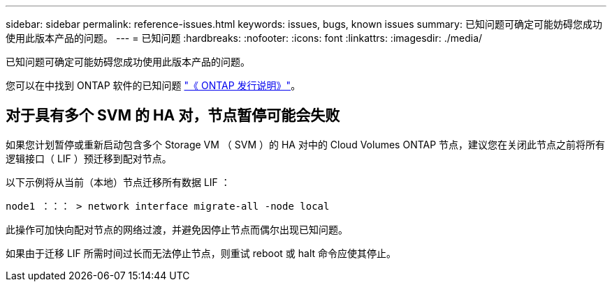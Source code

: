 ---
sidebar: sidebar 
permalink: reference-issues.html 
keywords: issues, bugs, known issues 
summary: 已知问题可确定可能妨碍您成功使用此版本产品的问题。 
---
= 已知问题
:hardbreaks:
:nofooter: 
:icons: font
:linkattrs: 
:imagesdir: ./media/


[role="lead"]
已知问题可确定可能妨碍您成功使用此版本产品的问题。

您可以在中找到 ONTAP 软件的已知问题 https://library.netapp.com/ecm/ecm_download_file/ECMLP2492508["《 ONTAP 发行说明》"^]。



== 对于具有多个 SVM 的 HA 对，节点暂停可能会失败

如果您计划暂停或重新启动包含多个 Storage VM （ SVM ）的 HA 对中的 Cloud Volumes ONTAP 节点，建议您在关闭此节点之前将所有逻辑接口（ LIF ）预迁移到配对节点。

以下示例将从当前（本地）节点迁移所有数据 LIF ：

`node1 ：：： > network interface migrate-all -node local`

此操作可加快向配对节点的网络过渡，并避免因停止节点而偶尔出现已知问题。

如果由于迁移 LIF 所需时间过长而无法停止节点，则重试 reboot 或 halt 命令应使其停止。
